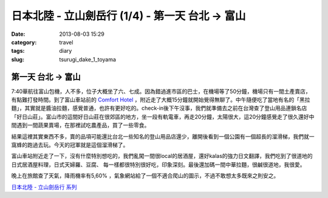 日本北陸 - 立山劍岳行 (1/4) - 第一天 台北 -> 富山
###################################################
:date: 2013-08-03 15:29
:category: travel
:tags: diary
:slug: tsurugi_dake_1_toyama


第一天 台北 -> 富山
===========================

.. image:: http://farm4.staticflickr.com/3747/9425169001_6b97361128.jpg

7:40華航往富山包機，人不多，位子大概坐了六、七成。因為錯過進市區的巴士，在機場等了50分鐘，機場只有一間土產賣店，有點難打發時間。到了富山車站前的 `Comfort Hotel <http://www.choice-hotels.jp/cftoyaek/>`__ ，附近走了大概15分鐘就開始覺得無聊了。中午隨便吃了當地有名的「黑拉麵」，其實就是醬油拉麵，感覺普通，也許有更好吃的。check-in後下午沒事，我們就準備去之前在台灣查了登山用品連鎖名店「好日山莊」。富山市的這間好日山莊在很郊區的地方，坐一段有軌電車，再走20分鐘，太陽很大，這20分鐘感覺走了很久還好中間遇到一間蔬果賣場，在那裡試吃農產品，買了一些零食。

.. image:: http://farm4.staticflickr.com/3723/9385303510_ea2dc386a4.jpg

結果這裡其實東西不多，賣的品項可能還比台北一些知名的登山用品店還少，離開後看到一個公園有一個超長的溜滑梯，我們就一窩蜂的跑過去玩。今天的冠軍就是這個溜滑梯了。

.. image:: http://farm3.staticflickr.com/2844/9382521201_40a518b4cd.jpg

富山車站附近走了一下，沒有什麼特別想吃的，我們亂闖一間很local的居酒屋，還好kalas的強力日文翻譯，我們吃到了很道地的日式居酒屋料理，日式天婦羅、豆腐、 每一樣都很特別很好吃，印象深刻。最後還加碼一間中華拉麵，很鹹很道地，我很愛。

.. image:: http://farm6.staticflickr.com/5509/9425172407_d0a76c3fca.jpg

晚上在旅館查了天氣，降雨機率有5,60% ，氣象網站給了一個不適合爬山的圖示，不過不敢想太多既來之則安之。


`日本北陸 - 立山劍岳行 系列 <|filename|/travel/2013_tsurugi_dake.rst>`_ 
